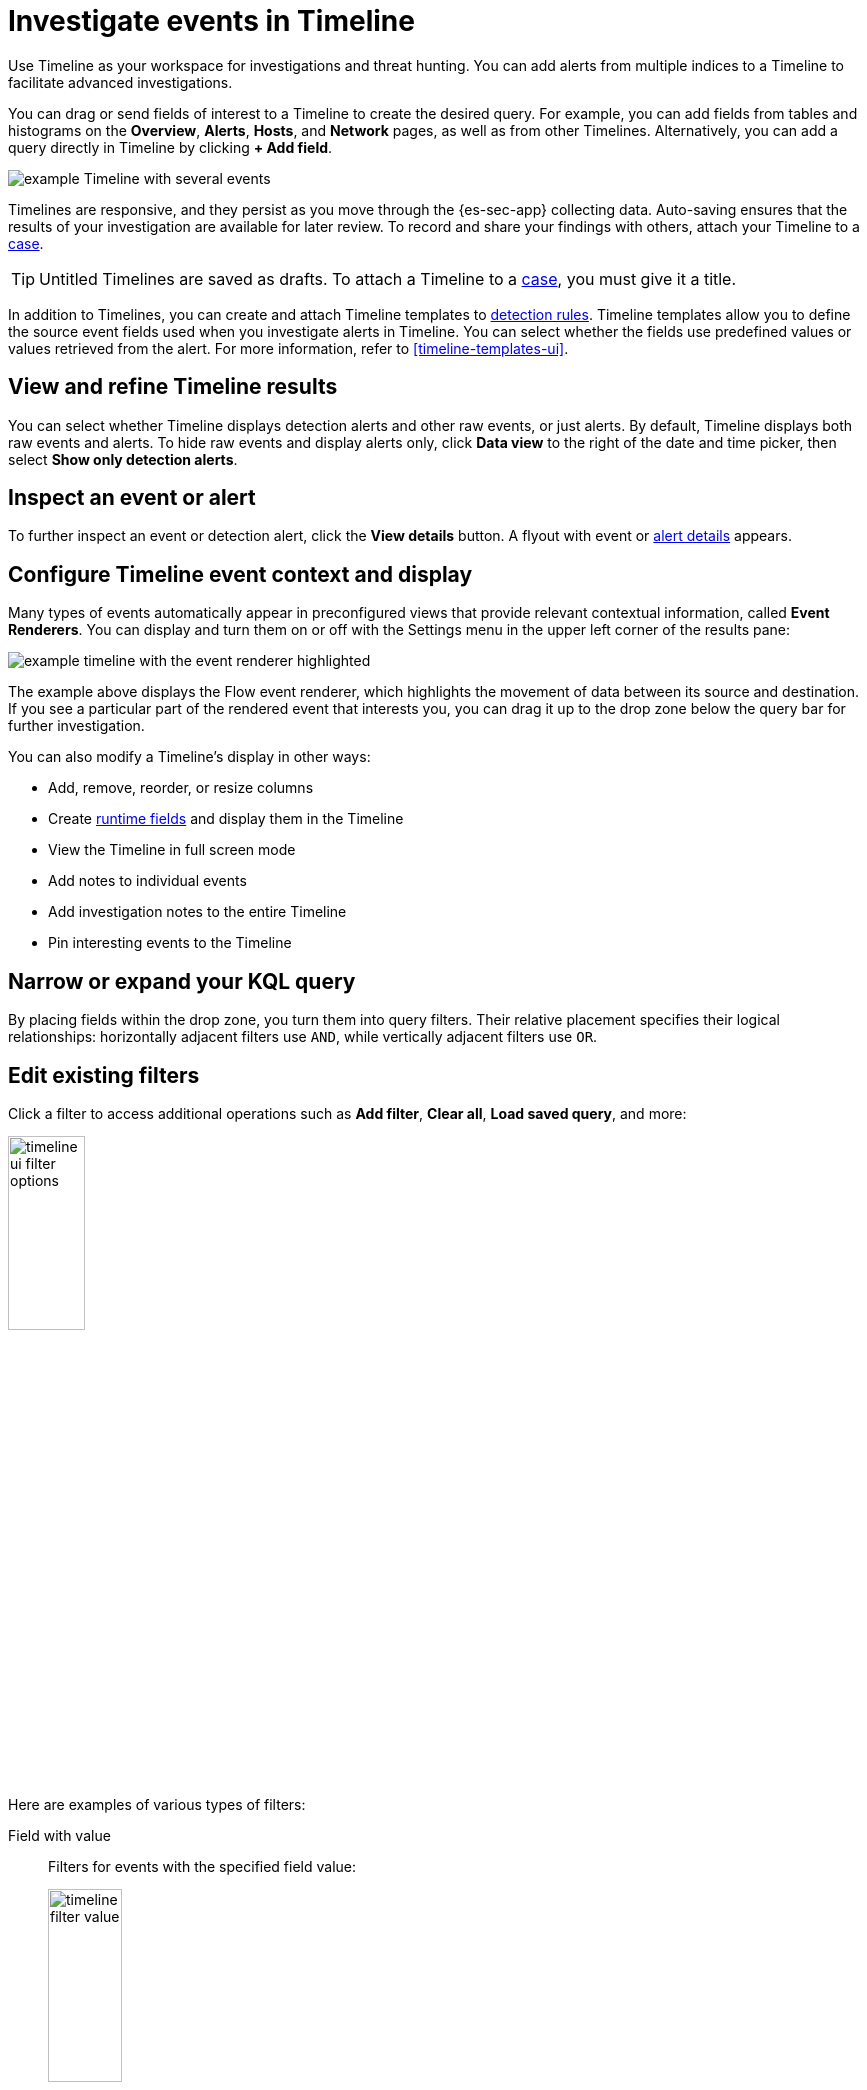 [[timelines-ui]]
= Investigate events in Timeline

Use Timeline as your workspace for investigations and threat hunting.
You can add alerts from multiple indices to a Timeline to facilitate advanced investigations.

You can drag or send fields of interest to a Timeline to create the desired query. For example, you can add fields from tables and histograms
on the *Overview*, *Alerts*, *Hosts*, and *Network* pages, as well as from
other Timelines. Alternatively, you can add a query directly in Timeline
by clicking *+ Add field*.

[role="screenshot"]
image::images/timeline-ui-updated.png[example Timeline with several events]

Timelines are responsive, and they persist as you move through the {es-sec-app}
collecting data. Auto-saving ensures that the results of your investigation are
available for later review. To record and share your findings with others, attach your Timeline to a <<cases-overview, case>>.

TIP: Untitled Timelines are saved as drafts. To attach a Timeline to a
<<cases-overview, case>>, you must give it a title.

In addition to Timelines, you can create and attach Timeline templates to
<<detection-engine-overview, detection rules>>. Timeline templates allow you to
define the source event fields used when you investigate alerts in
Timeline. You can select whether the fields use predefined values or values
retrieved from the alert. For more information, refer to <<timeline-templates-ui>>.


[discrete]
[[refine-timeline-results]]
== View and refine Timeline results

You can select whether Timeline displays detection alerts and other raw events, or just alerts. By default, Timeline displays both raw events and alerts. To hide raw events and display alerts only, click *Data view* to the right of the date and time picker, then select *Show only detection alerts*.

[discrete]
[[timeline-inspect-events-alerts]]
== Inspect an event or alert
To further inspect an event or detection alert, click the *View details* button. A flyout with event or <<view-alert-details,alert details>> appears.

[discrete]
[[conf-timeline-display]]
== Configure Timeline event context and display

Many types of events automatically appear in preconfigured views that provide relevant
contextual information, called *Event Renderers*. You can display and turn them on or off
with the Settings menu in the upper left corner of the results pane:

[role="screenshot"]
image::images/timeline-ui-renderer.png[example timeline with the event renderer highlighted]

The example above displays the Flow event renderer, which highlights the movement of
data between its source and destination. If you see a particular part of the rendered event that
interests you, you can drag it up to the drop zone below the query bar for further investigation.

You can also modify a Timeline's display in other ways:

* Add, remove, reorder, or resize columns
* Create <<runtime-fields,runtime fields>> and display them in the Timeline
* View the Timeline in full screen mode
* Add notes to individual events
* Add investigation notes to the entire Timeline
* Pin interesting events to the Timeline

[discrete]
[[narrow-expand]]
== Narrow or expand your KQL query

By placing fields within the drop zone, you turn them into query filters.
Their relative placement specifies their logical relationships: horizontally adjacent filters use `AND`,
while vertically adjacent filters use `OR`.

[discrete]
[[pivot]]
== Edit existing filters

Click a filter to access additional operations such as *Add filter*, *Clear all*, *Load saved query*, and more:

[role="screenshot"]
image::images/timeline-ui-filter-options.png[width=30%]

Here are examples of various types of filters:

Field with value::
Filters for events with the specified field value:
+
[role="screenshot"]
image::images/timeline-filter-value.png[width=30%]

Field exists::
Filters for events containing the specified field:
+
[role="screenshot"]
image::images/timeline-field-exists.png[width=30%]

Exclude results::
Filters for events that do not contain the specified field value
(`field with value` filter) or the specified field (`field exists` filter):
+
[role="screenshot"]
image::images/timeline-filter-exclude.png[width=30%]

Temporarily disable::
The filter is not used in the query until it is enabled again:
+
[role="screenshot"]
image::images/timeline-disable-filter.png[width=30%]

Filter for field present::
Converts a `field with value` filter to a `field exists` filter.

NOTE: When you convert a <<timeline-templates-ui, Timeline template>> to a
Timeline, some fields may be disabled. For more information, refer to
<<template-legend-ui>>.

[discrete]
[[timeline-to-cases-ui]]
== Attach Timeline to a case

To attach a Timeline to a new or existing case, open it, click *Attach to case* in the upper right corner,
then select either *Attach to new case* or *Attach to existing case*.

To learn more about cases, refer to <<cases-overview, Cases>>.

[discrete]
[[manage-timelines-ui]]
== Manage existing Timelines

You can view, duplicate, export, delete, and create templates from existing Timelines:

. Go to *Timelines*.
. Click the *All actions* menu in the desired row, then select an action:

* *Create template from timeline* (refer to <<timeline-templates-ui>>)
* *Duplicate timeline*
* *Export selected* (refer to <<import-export-timelines>>)
* *Delete selected*
* *Create query rule from timeline* (only available if the Timeline contains a KQL query)
* *Create EQL rule from timeline* (only available if the Timeline contains an EQL query)

TIP: To perform an action on multiple Timelines, first select the Timelines,
then select an action from the *Bulk actions* menu.

[discrete]
[[import-export-timelines]]
== Export and import Timelines

You can export and import Timelines, which enables you to share Timelines from one
{kib} space or instance to another. Exported Timelines are saved as
http://ndjson.org[`.ndjson`] files.

To export Timelines:

* Go to *Timelines*.
* Either click the *All actions* menu in the relevant row and select *Export selected*, or select multiple Timelines and then click *Bulk actions* -> *Export selected*.

To import Timelines:

* Click *Import*, then select or drag and drop the relevant `.ndjson` file.

+
NOTE: Multiple Timeline objects are delimited with newlines.


[discrete]
[[filter-with-eql]]
== Filter Timeline results with EQL
Use the *Correlation* tab to investigate Timeline results with {ref}/eql.html[EQL queries].

When forming EQL queries, you can write a basic query to return a list of events and alerts. Or, you can create sequences of EQL queries to view matched, ordered events across multiple event categories. Sequence queries are useful for identifying and predicting related events. They can also provide a more complete picture of potential adversary behavior in your environment, which you can use to create or update rules and detection alerts.

The following image shows what matched ordered events look like in the Timeline table. Events that belong to the same sequence are matched together in groups and shaded red or blue. Matched events are also ordered from oldest to newest in each sequence.

[role="screenshot"]
image::images/correlation-tab-eql-query.png[a Timeline's correlation tab]

From the *Correlation* tab, you can also do the following:

* Specify the date and time range that you want to investigate.
* Reorder the columns and choose which fields to display.
* Choose a data view and whether to show detection alerts only.
